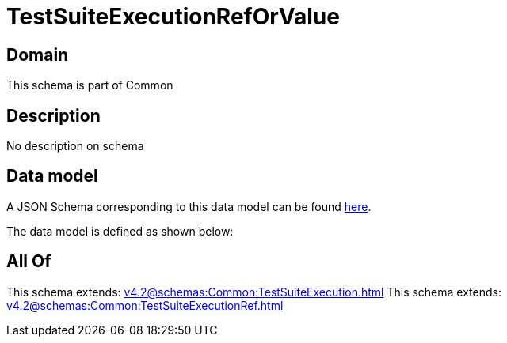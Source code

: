 = TestSuiteExecutionRefOrValue

[#domain]
== Domain

This schema is part of Common

[#description]
== Description

No description on schema


[#data_model]
== Data model

A JSON Schema corresponding to this data model can be found https://tmforum.org[here].

The data model is defined as shown below:


[#all_of]
== All Of

This schema extends: xref:v4.2@schemas:Common:TestSuiteExecution.adoc[]
This schema extends: xref:v4.2@schemas:Common:TestSuiteExecutionRef.adoc[]
